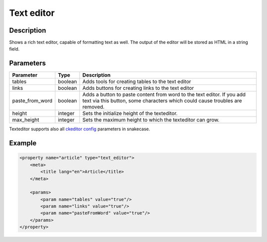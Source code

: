 Text editor
===========

Description
-----------

Shows a rich text editor, capable of formatting text as well. The output of the
editor will be stored as HTML in a string field.

Parameters
----------

.. list-table::
    :header-rows: 1

    * - Parameter
      - Type
      - Description
    * - tables
      - boolean
      - Adds tools for creating tables to the text editor
    * - links
      - boolean
      - Adds buttons for creating links to the text editor
    * - paste_from_word
      - boolean
      - Adds a button to paste content from word to the text editor. If you add
        text via this button, some characters which could cause troubles are
        removed.
    * - height
      - integer
      - Sets the initialize height of the texteditor.
    * - max_height
      - integer
      - Sets the maximum height to which the texteditor can grow.
      
Texteditor supports also all `ckeditor config`_ parameters in snakecase.

.. _ckeditor config: http://docs.ckeditor.com/#!/api/CKEDITOR.config-cfg

Example
-------

.. code-block:: xml

    <property name="article" type="text_editor">
        <meta>
            <title lang="en">Article</title>
        </meta>

        <params>
            <param name="tables" value="true"/>
            <param name="links" value="true"/>
            <param name="pasteFromWord" value="true"/>
        </params>
    </property>
